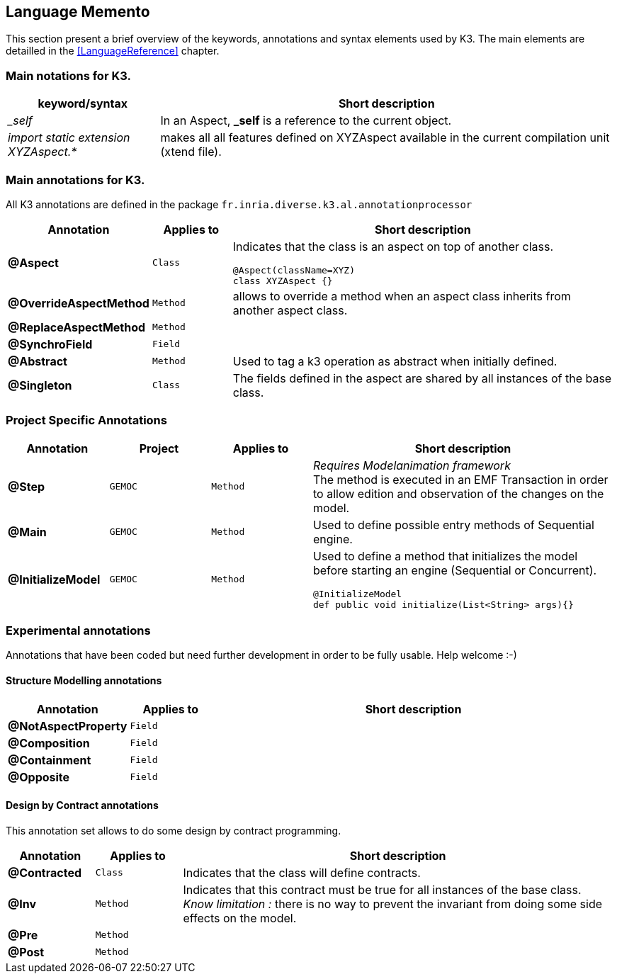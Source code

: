 == Language Memento

This section present a brief overview of the keywords, annotations and syntax elements used by K3. The main elements are detailled in the <<LanguageReference>> chapter.

=== Main notations for K3.

[width="100%",options="header", cols="1e,3a"]
|====================
| keyword/syntax  |  Short description
| _self |   In an Aspect, **_self** is a reference to the current object.
| import static extension XYZAspect.* |  makes all all features defined on XYZAspect available in the current compilation unit (xtend file).
|====================

=== Main annotations for K3.

All K3 annotations are defined in the package `fr.inria.diverse.k3.al.annotationprocessor`

[width="100%",options="header", cols="1s,1m,5a"]
|====================
| Annotation  | Applies to | Short description
| @Aspect |  Class | Indicates that the class is an aspect on top of another class.

[source,k3]
----
@Aspect(className=XYZ)
class XYZAspect {}
----
| @OverrideAspectMethod | Method | allows to override a method when an aspect class inherits from another aspect class.
| @ReplaceAspectMethod |  Method |
| @SynchroField | Field |  
| @Abstract |  Method | Used to tag a k3 operation as abstract when initially defined.  
| @Singleton | Class | The fields defined in the aspect are shared by all instances of the base class.
|====================


=== Project Specific Annotations
[width="100%",options="header", cols="1s,1m,1m,3a"]
|====================
| Annotation  | Project | Applies to | Short description
| @Step | GEMOC | Method |  __Requires Modelanimation framework__ +
The method is executed in an EMF Transaction in order to allow edition and observation of the changes on the model.
| @Main | GEMOC | Method | Used to define possible entry methods of Sequential engine.
| @InitializeModel | GEMOC | Method | Used to define a method that initializes the model before starting an engine (Sequential or Concurrent).
[source,k3]
----
@InitializeModel
def public void initialize(List<String> args){}
----

|====================

=== Experimental  annotations 
Annotations that have been coded but need further development in order to be fully usable. Help welcome :-)

==== Structure Modelling annotations


[width="100%",options="header", cols="1s,1m,5a"]
|====================
| Annotation  | Applies to |  Short description
| @NotAspectProperty | Field |
| @Composition | Field |
| @Containment | Field |
| @Opposite | Field |
|====================

==== Design by Contract annotations

This annotation set allows to do some design by contract programming.

[width="100%",options="header", cols="1s,1m,5a"]
|====================
| Annotation  | Applies to |  Short description
| @Contracted | Class | Indicates that the class will define contracts. 
| @Inv | Method |Indicates that this contract must be true for all instances of the base class. +
__Know limitation :__ there is no way to prevent the invariant from doing some side effects on the model.
| @Pre | Method |
| @Post | Method | 
|====================